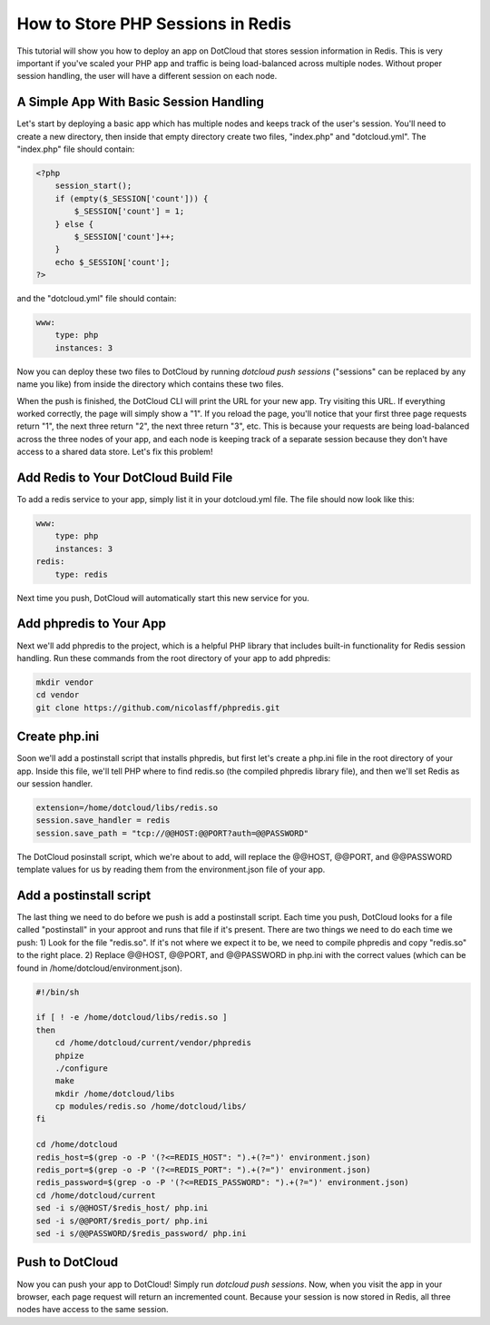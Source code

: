 How to Store PHP Sessions in Redis
==================================

This tutorial will show you how to deploy an app on DotCloud that stores
session information in Redis. This is very important if you've scaled
your PHP app and traffic is being load-balanced across multiple nodes.
Without proper session handling, the user will have a different session
on each node.

A Simple App With Basic Session Handling
----------------------------------------

Let's start by deploying a basic app which has multiple nodes and keeps
track of the user's session. You'll need to create a new directory,
then inside that empty directory create two files, "index.php" and
"dotcloud.yml". The "index.php" file should contain:

.. code-block:: php

    <?php
        session_start();
        if (empty($_SESSION['count'])) {
            $_SESSION['count'] = 1;
        } else {
            $_SESSION['count']++;
        }
        echo $_SESSION['count'];
    ?>

and the "dotcloud.yml" file should contain:

.. code-block:: yaml

    www:
        type: php
        instances: 3

Now you can deploy these two files to DotCloud by running `dotcloud push
sessions` ("sessions" can be replaced by any name you like) from inside
the directory which contains these two files.

When the push is finished, the DotCloud CLI will print the URL for your
new app. Try visiting this URL. If everything worked correctly, the page
will simply show a "1". If you reload the page, you'll notice that your
first three page requests return "1", the next three return "2", the next
three return "3", etc. This is because your requests are being load-balanced
across the three nodes of your app, and each node is keeping track of a
separate session because they don't have access to a shared data store. Let's
fix this problem!

Add Redis to Your DotCloud Build File
-------------------------------------

To add a redis service to your app, simply list it in your dotcloud.yml
file. The file should now look like this:

.. code-block:: yaml

    www:
        type: php
        instances: 3
    redis:
        type: redis

Next time you push, DotCloud will automatically start this new service
for you.

Add phpredis to Your App
------------------------

Next we'll add phpredis to the project, which is a helpful PHP library
that includes built-in functionality for Redis session handling. Run
these commands from the root directory of your app to add phpredis:

.. code-block:: bash

    mkdir vendor
    cd vendor
    git clone https://github.com/nicolasff/phpredis.git

Create php.ini
--------------

Soon we'll add a postinstall script that installs phpredis, but first
let's create a php.ini file in the root directory of your app. Inside
this file, we'll tell PHP where to find redis.so (the compiled
phpredis library file), and then we'll set Redis as our session handler.

.. code-block:: ini

    extension=/home/dotcloud/libs/redis.so
    session.save_handler = redis
    session.save_path = "tcp://@@HOST:@@PORT?auth=@@PASSWORD"

The DotCloud posinstall script, which we're about to add, will replace
the @@HOST, @@PORT, and @@PASSWORD template values for us by reading
them from the environment.json file of your app.

Add a postinstall script
------------------------

The last thing we need to do before we push is add a postinstall script. Each
time you push, DotCloud looks for a file called "postinstall" in your approot
and runs that file if it's present. There are two things we need to do each
time we push: 1) Look for the file "redis.so". If it's not where we expect it
to be, we need to compile phpredis and copy "redis.so" to the right place. 2)
Replace @@HOST, @@PORT, and @@PASSWORD in php.ini with the correct values
(which can be found in /home/dotcloud/environment.json).

.. code-block:: bash

    #!/bin/sh

    if [ ! -e /home/dotcloud/libs/redis.so ]
    then
        cd /home/dotcloud/current/vendor/phpredis
        phpize
        ./configure
        make
        mkdir /home/dotcloud/libs
        cp modules/redis.so /home/dotcloud/libs/
    fi

    cd /home/dotcloud
    redis_host=$(grep -o -P '(?<=REDIS_HOST": ").+(?=")' environment.json)
    redis_port=$(grep -o -P '(?<=REDIS_PORT": ").+(?=")' environment.json)
    redis_password=$(grep -o -P '(?<=REDIS_PASSWORD": ").+(?=")' environment.json)
    cd /home/dotcloud/current
    sed -i s/@@HOST/$redis_host/ php.ini
    sed -i s/@@PORT/$redis_port/ php.ini
    sed -i s/@@PASSWORD/$redis_password/ php.ini

Push to DotCloud
----------------

Now you can push your app to DotCloud! Simply run `dotcloud push sessions`.
Now, when you visit the app in your browser, each page request will return
an incremented count. Because your session is now stored in Redis, all three
nodes have access to the same session.
